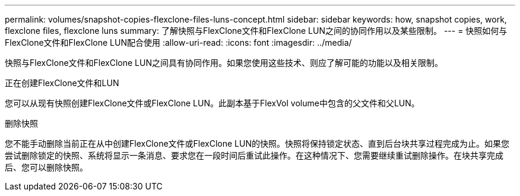 ---
permalink: volumes/snapshot-copies-flexclone-files-luns-concept.html 
sidebar: sidebar 
keywords: how, snapshot copies, work, flexclone files, flexclone luns 
summary: 了解快照与FlexClone文件和FlexClone LUN之间的协同作用以及某些限制。 
---
= 快照如何与FlexClone文件和FlexClone LUN配合使用
:allow-uri-read: 
:icons: font
:imagesdir: ../media/


[role="lead"]
快照与FlexClone文件和FlexClone LUN之间具有协同作用。如果您使用这些技术、则应了解可能的功能以及相关限制。

.正在创建FlexClone文件和LUN
您可以从现有快照创建FlexClone文件或FlexClone LUN。此副本基于FlexVol volume中包含的父文件和父LUN。

.删除快照
您不能手动删除当前正在从中创建FlexClone文件或FlexClone LUN的快照。快照将保持锁定状态、直到后台块共享过程完成为止。如果您尝试删除锁定的快照、系统将显示一条消息、要求您在一段时间后重试此操作。在这种情况下、您需要继续重试删除操作。在块共享完成后、您可以删除快照。
